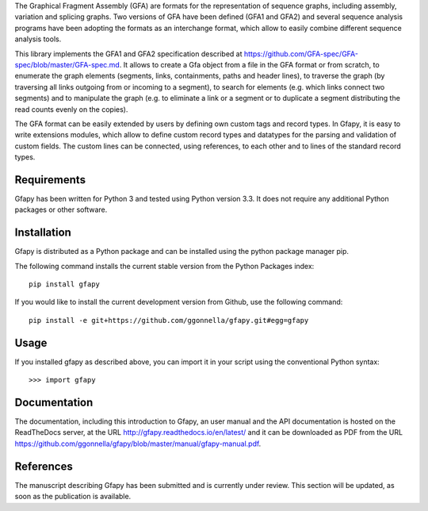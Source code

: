 The Graphical Fragment Assembly (GFA) are formats for the representation
of sequence graphs, including assembly, variation and splicing graphs.
Two versions of GFA have been defined (GFA1 and GFA2) and several sequence
analysis programs have been adopting the formats as an interchange format,
which allow to easily combine different sequence analysis tools.

This library implements the GFA1 and GFA2 specification
described at https://github.com/GFA-spec/GFA-spec/blob/master/GFA-spec.md.
It allows to create a Gfa object from a file in the GFA format
or from scratch, to enumerate the graph elements (segments, links,
containments, paths and header lines), to traverse the graph (by
traversing all links outgoing from or incoming to a segment), to search for
elements (e.g. which links connect two segments) and to manipulate the
graph (e.g. to eliminate a link or a segment or to duplicate a segment
distributing the read counts evenly on the copies).

The GFA format can be easily extended by users by defining own custom
tags and record types. In Gfapy, it is easy to write extensions modules,
which allow to define custom record types and datatypes for the parsing
and validation of custom fields. The custom lines can be connected, using
references, to each other and to lines of the standard record types.

Requirements
~~~~~~~~~~~~

Gfapy has been written for Python 3 and tested using Python version 3.3.
It does not require any additional Python packages or other software.

Installation
~~~~~~~~~~~~

Gfapy is distributed as a Python package and can be installed using
the python package manager pip.

The following command installs the current stable version from the Python
Packages index::

  pip install gfapy

If you would like to install the current development version from Github,
use the following command::

  pip install -e git+https://github.com/ggonnella/gfapy.git#egg=gfapy

Usage
~~~~~

If you installed gfapy as described above, you can import it in your script
using the conventional Python syntax::

  >>> import gfapy

Documentation
~~~~~~~~~~~~~

The documentation, including this introduction to Gfapy, an user manual
and the API documentation is hosted on the ReadTheDocs server,
at the URL http://gfapy.readthedocs.io/en/latest/ and it can be
downloaded as PDF from the URL
https://github.com/ggonnella/gfapy/blob/master/manual/gfapy-manual.pdf.

References
~~~~~~~~~~

The manuscript describing Gfapy has been submitted and is currently under
review. This section will be updated, as soon as the publication is available.


